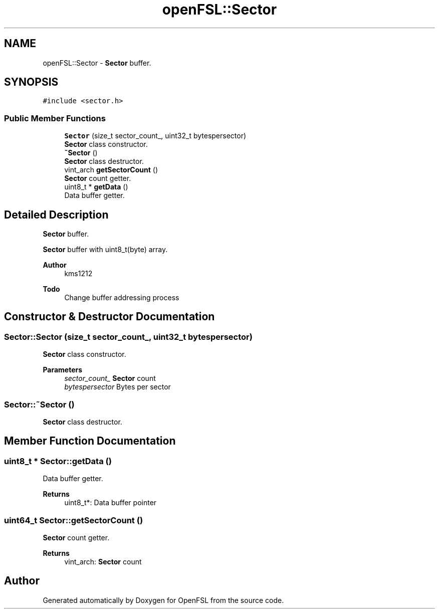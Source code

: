 .TH "openFSL::Sector" 3 "Tue May 25 2021" "OpenFSL" \" -*- nroff -*-
.ad l
.nh
.SH NAME
openFSL::Sector \- \fBSector\fP buffer\&.  

.SH SYNOPSIS
.br
.PP
.PP
\fC#include <sector\&.h>\fP
.SS "Public Member Functions"

.in +1c
.ti -1c
.RI "\fBSector\fP (size_t sector_count_, uint32_t bytespersector)"
.br
.RI "\fBSector\fP class constructor\&. "
.ti -1c
.RI "\fB~Sector\fP ()"
.br
.RI "\fBSector\fP class destructor\&. "
.ti -1c
.RI "vint_arch \fBgetSectorCount\fP ()"
.br
.RI "\fBSector\fP count getter\&. "
.ti -1c
.RI "uint8_t * \fBgetData\fP ()"
.br
.RI "Data buffer getter\&. "
.in -1c
.SH "Detailed Description"
.PP 
\fBSector\fP buffer\&. 

\fBSector\fP buffer with uint8_t(byte) array\&. 
.PP
\fBAuthor\fP
.RS 4
kms1212 
.RE
.PP
\fBTodo\fP
.RS 4
Change buffer addressing process
.RE
.PP

.SH "Constructor & Destructor Documentation"
.PP 
.SS "Sector::Sector (size_t sector_count_, uint32_t bytespersector)"

.PP
\fBSector\fP class constructor\&. 
.PP
\fBParameters\fP
.RS 4
\fIsector_count_\fP \fBSector\fP count 
.br
\fIbytespersector\fP Bytes per sector 
.RE
.PP

.SS "Sector::~Sector ()"

.PP
\fBSector\fP class destructor\&. 
.SH "Member Function Documentation"
.PP 
.SS "uint8_t * Sector::getData ()"

.PP
Data buffer getter\&. 
.PP
\fBReturns\fP
.RS 4
uint8_t*: Data buffer pointer 
.RE
.PP

.SS "uint64_t Sector::getSectorCount ()"

.PP
\fBSector\fP count getter\&. 
.PP
\fBReturns\fP
.RS 4
vint_arch: \fBSector\fP count 
.RE
.PP


.SH "Author"
.PP 
Generated automatically by Doxygen for OpenFSL from the source code\&.
